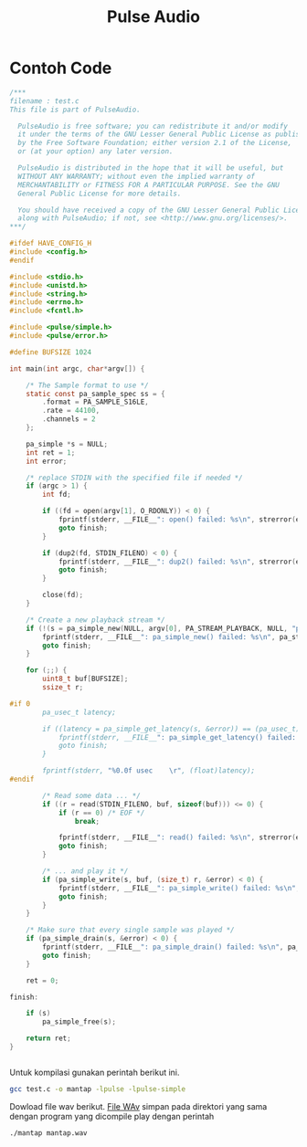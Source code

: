 #+TITLE: Pulse Audio

* Contoh Code

#+BEGIN_SRC C
/***
filename : test.c 
This file is part of PulseAudio.
 
  PulseAudio is free software; you can redistribute it and/or modify
  it under the terms of the GNU Lesser General Public License as published
  by the Free Software Foundation; either version 2.1 of the License,
  or (at your option) any later version.
 
  PulseAudio is distributed in the hope that it will be useful, but
  WITHOUT ANY WARRANTY; without even the implied warranty of
  MERCHANTABILITY or FITNESS FOR A PARTICULAR PURPOSE. See the GNU
  General Public License for more details.
 
  You should have received a copy of the GNU Lesser General Public License
  along with PulseAudio; if not, see <http://www.gnu.org/licenses/>.
***/
 
#ifdef HAVE_CONFIG_H
#include <config.h>
#endif
 
#include <stdio.h>
#include <unistd.h>
#include <string.h>
#include <errno.h>
#include <fcntl.h>
 
#include <pulse/simple.h>
#include <pulse/error.h>
 
#define BUFSIZE 1024
 
int main(int argc, char*argv[]) {
 
    /* The Sample format to use */
    static const pa_sample_spec ss = {
        .format = PA_SAMPLE_S16LE,
        .rate = 44100,
        .channels = 2
    };
 
    pa_simple *s = NULL;
    int ret = 1;
    int error;
 
    /* replace STDIN with the specified file if needed */
    if (argc > 1) {
        int fd;
 
        if ((fd = open(argv[1], O_RDONLY)) < 0) {
            fprintf(stderr, __FILE__": open() failed: %s\n", strerror(errno));
            goto finish;
        }
 
        if (dup2(fd, STDIN_FILENO) < 0) {
            fprintf(stderr, __FILE__": dup2() failed: %s\n", strerror(errno));
            goto finish;
        }
 
        close(fd);
    }
 
    /* Create a new playback stream */
    if (!(s = pa_simple_new(NULL, argv[0], PA_STREAM_PLAYBACK, NULL, "playback", &ss, NULL, NULL, &error))) {
        fprintf(stderr, __FILE__": pa_simple_new() failed: %s\n", pa_strerror(error));
        goto finish;
    }
 
    for (;;) {
        uint8_t buf[BUFSIZE];
        ssize_t r;
 
#if 0
        pa_usec_t latency;
 
        if ((latency = pa_simple_get_latency(s, &error)) == (pa_usec_t) -1) {
            fprintf(stderr, __FILE__": pa_simple_get_latency() failed: %s\n", pa_strerror(error));
            goto finish;
        }
 
        fprintf(stderr, "%0.0f usec    \r", (float)latency);
#endif
 
        /* Read some data ... */
        if ((r = read(STDIN_FILENO, buf, sizeof(buf))) <= 0) {
            if (r == 0) /* EOF */
                break;
 
            fprintf(stderr, __FILE__": read() failed: %s\n", strerror(errno));
            goto finish;
        }
 
        /* ... and play it */
        if (pa_simple_write(s, buf, (size_t) r, &error) < 0) {
            fprintf(stderr, __FILE__": pa_simple_write() failed: %s\n", pa_strerror(error));
            goto finish;
        }
    }
 
    /* Make sure that every single sample was played */
    if (pa_simple_drain(s, &error) < 0) {
        fprintf(stderr, __FILE__": pa_simple_drain() failed: %s\n", pa_strerror(error));
        goto finish;
    }
 
    ret = 0;
 
finish:
 
    if (s)
        pa_simple_free(s);
 
    return ret;
}


#+END_SRC

Untuk kompilasi gunakan perintah berikut ini.

#+BEGIN_SRC bash
gcc test.c -o mantap -lpulse -lpulse-simple
#+END_SRC
Dowload file wav berikut.
[[https://git.prasimax.net:2443/azizfaozi/priv_test/-/raw/master/pulseaudio/mantap.wav?inline=false][File WAv]]
simpan pada direktori yang sama dengan program yang dicompile
play dengan perintah 
#+BEGIN_SRC bash
./mantap mantap.wav
#+END_SRC
